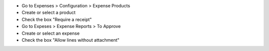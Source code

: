 * Go to Expenses > Configuration > Expense Products
* Create or select a product
* Check the box "Require a receipt"

* Go to Expeses > Expense Reports > To Approve
* Create or select an expense
* Check the box "Allow lines without attachment"